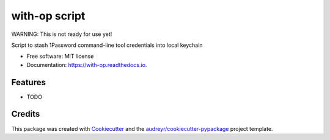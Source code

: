 ==============
with-op script
==============


.. image:: https://circleci.com/gh/apiology/with-op.svg?style=svg
    :target: https://circleci.com/gh/apiology/with-op

.. image:: https://img.shields.io/pypi/v/with-op.svg
        :target: https://pypi.python.org/pypi/with-op

.. image:: https://readthedocs.org/projects/with-op/badge/?version=latest
        :target: https://with-op.readthedocs.io/en/latest/?badge=latest
        :alt: Documentation Status

WARNING: This is not ready for use yet!

Script to stash 1Password command-line tool credentials into local keychain


* Free software: MIT license
* Documentation: https://with-op.readthedocs.io.


Features
--------

* TODO

Credits
-------

This package was created with Cookiecutter_ and the `audreyr/cookiecutter-pypackage`_ project template.

.. _Cookiecutter: https://github.com/audreyr/cookiecutter
.. _`audreyr/cookiecutter-pypackage`: https://github.com/audreyr/cookiecutter-pypackage
